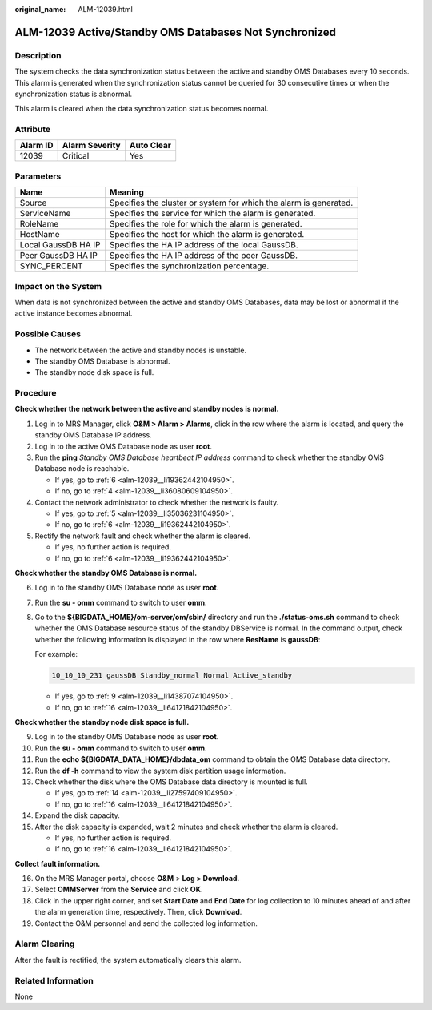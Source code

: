:original_name: ALM-12039.html

.. _ALM-12039:

ALM-12039 Active/Standby OMS Databases Not Synchronized
=======================================================

Description
-----------

The system checks the data synchronization status between the active and standby OMS Databases every 10 seconds. This alarm is generated when the synchronization status cannot be queried for 30 consecutive times or when the synchronization status is abnormal.

This alarm is cleared when the data synchronization status becomes normal.

Attribute
---------

======== ============== ==========
Alarm ID Alarm Severity Auto Clear
======== ============== ==========
12039    Critical       Yes
======== ============== ==========

Parameters
----------

+---------------------+-------------------------------------------------------------------+
| Name                | Meaning                                                           |
+=====================+===================================================================+
| Source              | Specifies the cluster or system for which the alarm is generated. |
+---------------------+-------------------------------------------------------------------+
| ServiceName         | Specifies the service for which the alarm is generated.           |
+---------------------+-------------------------------------------------------------------+
| RoleName            | Specifies the role for which the alarm is generated.              |
+---------------------+-------------------------------------------------------------------+
| HostName            | Specifies the host for which the alarm is generated.              |
+---------------------+-------------------------------------------------------------------+
| Local GaussDB HA IP | Specifies the HA IP address of the local GaussDB.                 |
+---------------------+-------------------------------------------------------------------+
| Peer GaussDB HA IP  | Specifies the HA IP address of the peer GaussDB.                  |
+---------------------+-------------------------------------------------------------------+
| SYNC_PERCENT        | Specifies the synchronization percentage.                         |
+---------------------+-------------------------------------------------------------------+

Impact on the System
--------------------

When data is not synchronized between the active and standby OMS Databases, data may be lost or abnormal if the active instance becomes abnormal.

Possible Causes
---------------

-  The network between the active and standby nodes is unstable.
-  The standby OMS Database is abnormal.
-  The standby node disk space is full.

Procedure
---------

**Check whether the network between the active and standby nodes is normal.**

#. Log in to MRS Manager, click **O&M > Alarm > Alarms**, click |image1| in the row where the alarm is located, and query the standby OMS Database IP address.

#. Log in to the active OMS Database node as user **root**.

#. Run the **ping** *Standby OMS Database heartbeat IP address* command to check whether the standby OMS Database node is reachable.

   -  If yes, go to :ref:`6 <alm-12039__li19362442104950>`.
   -  If no, go to :ref:`4 <alm-12039__li36080609104950>`.

#. .. _alm-12039__li36080609104950:

   Contact the network administrator to check whether the network is faulty.

   -  If yes, go to :ref:`5 <alm-12039__li35036231104950>`.
   -  If no, go to :ref:`6 <alm-12039__li19362442104950>`.

#. .. _alm-12039__li35036231104950:

   Rectify the network fault and check whether the alarm is cleared.

   -  If yes, no further action is required.
   -  If no, go to :ref:`6 <alm-12039__li19362442104950>`.

**Check whether the standby OMS Database is normal.**

6. .. _alm-12039__li19362442104950:

   Log in to the standby OMS Database node as user **root**.

7. Run the **su - omm** command to switch to user **omm**.

8. Go to the **${BIGDATA_HOME}/om-server/om/sbin/** directory and run the **./status-oms.sh** command to check whether the OMS Database resource status of the standby DBService is normal. In the command output, check whether the following information is displayed in the row where **ResName** is **gaussDB**:

   For example:

   .. code-block::

      10_10_10_231 gaussDB Standby_normal Normal Active_standby

   -  If yes, go to :ref:`9 <alm-12039__li14387074104950>`.
   -  If no, go to :ref:`16 <alm-12039__li64121842104950>`.

**Check whether the standby node disk space is full.**

9.  .. _alm-12039__li14387074104950:

    Log in to the standby OMS Database node as user **root**.

10. Run the **su - omm** command to switch to user **omm**.

11. Run the **echo ${BIGDATA_DATA_HOME}/dbdata_om** command to obtain the OMS Database data directory.

12. Run the **df -h** command to view the system disk partition usage information.

13. Check whether the disk where the OMS Database data directory is mounted is full.

    -  If yes, go to :ref:`14 <alm-12039__li27597409104950>`.
    -  If no, go to :ref:`16 <alm-12039__li64121842104950>`.

14. .. _alm-12039__li27597409104950:

    Expand the disk capacity.

15. After the disk capacity is expanded, wait 2 minutes and check whether the alarm is cleared.

    -  If yes, no further action is required.
    -  If no, go to :ref:`16 <alm-12039__li64121842104950>`.

**Collect fault information.**

16. .. _alm-12039__li64121842104950:

    On the MRS Manager portal, choose **O&M** > **Log > Download**.

17. Select **OMMServer** from the **Service** and click **OK**.

18. Click |image2| in the upper right corner, and set **Start Date** and **End Date** for log collection to 10 minutes ahead of and after the alarm generation time, respectively. Then, click **Download**.

19. Contact the O&M personnel and send the collected log information.

Alarm Clearing
--------------

After the fault is rectified, the system automatically clears this alarm.

Related Information
-------------------

None

.. |image1| image:: /_static/images/en-us_image_0000001582927757.png
.. |image2| image:: /_static/images/en-us_image_0000001532448378.png
